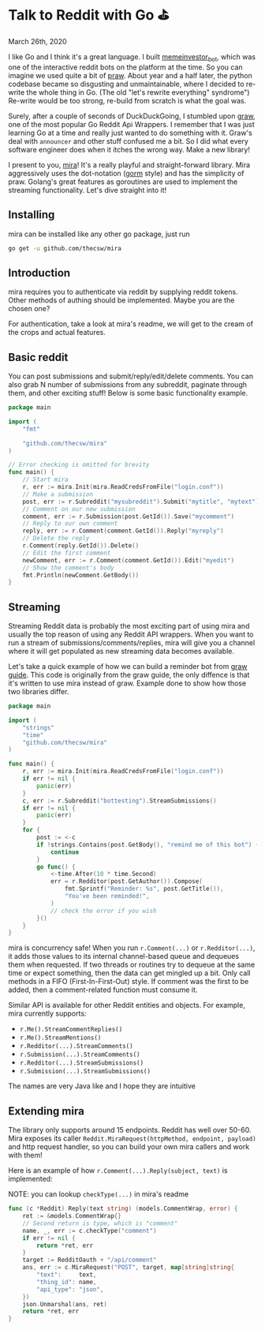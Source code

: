 #+options: tomb:nil
#+date: 85; 12019 H.E.
* Talk to Reddit with Go ⛳

March 26th, 2020

I like Go and I think it's a great language. I built [[https://github.com/thecsw/memeinvestor_bot][memeinvestor_bot]], which was
one of the interactive reddit bots on the platform at the time. So you can
imagine we used quite a bit of [[https://github.com/praw-dev/praw][praw]]. About year and a half later, the python
codebase became so disgusting and unmaintainable, where I decided to re-write the
whole thing in Go. (The old "let's rewrite everything" syndrome") Re-write would be
too strong, re-build from scratch is what the goal was.  

Surely, after a couple of seconds of DuckDuckGoing, I stumbled upon [[https://github.com/turnage/graw][graw]], one of
the most popular Go Reddit Api Wrappers. I remember that I was just learning Go
at a time and really just wanted to do something with it. Graw's deal with
=announcer= and other stuff confused me a bit. So I did what every software
engineer does when it itches the wrong way. Make a new library! 

I present to you, [[https://github.com/thecsw/mira][mira]]! It's a really playful and straight-forward library. Mira
aggressively uses the dot-notation ([[https://github.com/jinzhu/gorm][gorm]] style) and has the simplicity of
praw. Golang's great features as goroutines are used to implement the streaming
functionality. Let's dive straight into it!

** Installing
mira can be installed like any other go package, just run 

#+BEGIN_SRC sh
go get -u github.com/thecsw/mira
#+END_SRC

** Introduction
mira requires you to authenticate via reddit by supplying reddit tokens. Other
methods of authing should be implemented. Maybe you are the chosen one?

For authentication, take a look at mira's readme, we will get to the cream of
the crops and actual features.

** Basic reddit
You can post submissions and submit/reply/edit/delete comments. You can also
grab N number of submissions from any subreddit, paginate through them, and
other exciting stuff! Below is some basic functionality example.

# #+begin_export html
# <script src="https://gist.github.com/thecsw/c8bd97b96c892734eca1f945a049b834.js"></script>
# #+end_export

#+begin_src go
  package main

  import (
      "fmt"

      "github.com/thecsw/mira"
  )

  // Error checking is omitted for brevity
  func main() {
      // Start mira
      r, err := mira.Init(mira.ReadCredsFromFile("login.conf"))
      // Make a submission
      post, err := r.Subreddit("mysubreddit").Submit("mytitle", "mytext")
      // Comment on our new submission
      comment, err := r.Submission(post.GetId()).Save("mycomment")
      // Reply to our own comment
      reply, err := r.Comment(comment.GetId()).Reply("myreply")
      // Delete the reply
      r.Comment(reply.GetId()).Delete()
      // Edit the first comment
      newComment, err := r.Comment(comment.GetId()).Edit("myedit")
      // Show the comment's body
      fmt.Println(newComment.GetBody())
  }
#+end_src

** Streaming
Streaming Reddit data is probably the most exciting part of using mira and
usually the top reason of using any Reddit API wrappers. When you want to run a
stream of submissions/comments/replies, mira will give you a channel where it
will get populated as new streaming data becomes available.

Let's take a quick example of how we can build a reminder bot from [[https://turnage.gitbooks.io/graw/content/graw.html][graw guide]].
This code is originally from the graw guide, the only diffence is that it's
written to use mira instead of graw. Example done to show how those two
libraries differ.

# #+begin_export html
# <script src="https://gist.github.com/thecsw/e2e3d2b558f943fb3f5047ed4979282d.js"></script>
# #+end_export

#+begin_src go
  package main

  import (
      "strings"
      "time"
      "github.com/thecsw/mira"
  )

  func main() {
      r, err := mira.Init(mira.ReadCredsFromFile("login.conf"))
      if err != nil {
          panic(err)
      }
      c, err := r.Subreddit("bottesting").StreamSubmissions()
      if err != nil {
          panic(err)
      }
      for {
          post := <-c
          if !strings.Contains(post.GetBody(), "remind me of this bot") {
              continue
          }
          go func() {
              <-time.After(10 * time.Second)
              err = r.Redditor(post.GetAuthor()).Compose(
                  fmt.Sprintf("Reminder: %s", post.GetTitle()),
                  "You've been reminded!",
              )
              // check the error if you wish
          }()
      }
  }
#+end_src

#+begin_details on concurrency
mira is concurrency safe! When you run =r.Comment(...)= or =r.Redditor(...)=, it
adds those values to its internal channel-based queue and dequeues 
them when requested. If two threads or routines try to dequeue at the same time
or expect something, then the data can get mingled up a bit. Only call methods
in a FIFO (First-In-First-Out) style. If comment was the first to be added, then
a comment-related function must consume it.
#+end_details

Similar API is available for other Reddit entities and objects. For example,
mira currently supports:

- =r.Me().StreamCommentReplies()=
- =r.Me().StreamMentions()=
- =r.Redditor(...).StreamComments()=
- =r.Submission(...).StreamComments()=
- =r.Redditor(...).StreamSubmissions()=
- =r.Submission(...).StreamSubmissions()=

The names are very Java like and I hope they are intuitive

** Extending mira
The library only supports around 15 endpoints. Reddit has well over 50-60. Mira
exposes its caller =Reddit.MiraRequest(httpMethod, endpoint, payload)= and http
request handler, so you can build your own mira callers and work with them!

Here is an example of how =r.Comment(...).Reply(subject, text)= is implemented: 

NOTE: you can lookup =checkType(...)= in mira's readme

# #+begin_export html
# <script src="https://gist.github.com/thecsw/25ff8b8e247b33b3cf023740ee5083bf.js"></script>
# #+end_export

#+begin_src go
  func (c *Reddit) Reply(text string) (models.CommentWrap, error) {
      ret := &models.CommentWrap{}
      // Second return is type, which is "comment"
      name, _, err := c.checkType("comment")
      if err != nil {
          return *ret, err
      }
      target := RedditOauth + "/api/comment"
      ans, err := c.MiraRequest("POST", target, map[string]string{
          "text":     text,
          "thing_id": name,
          "api_type": "json",
      })
      json.Unmarshal(ans, ret)
      return *ret, err
  }
#+end_src
